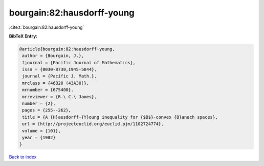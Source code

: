 bourgain:82:hausdorff-young
===========================

:cite:t:`bourgain:82:hausdorff-young`

**BibTeX Entry:**

.. code-block:: bibtex

   @article{bourgain:82:hausdorff-young,
    author = {Bourgain, J.},
    fjournal = {Pacific Journal of Mathematics},
    issn = {0030-8730,1945-5844},
    journal = {Pacific J. Math.},
    mrclass = {46B20 (43A30)},
    mrnumber = {675400},
    mrreviewer = {R.\ C.\ James},
    number = {2},
    pages = {255--262},
    title = {A {H}ausdorff-{Y}oung inequality for {$B$}-convex {B}anach spaces},
    url = {http://projecteuclid.org/euclid.pjm/1102724774},
    volume = {101},
    year = {1982}
   }

`Back to index <../By-Cite-Keys.rst>`_
